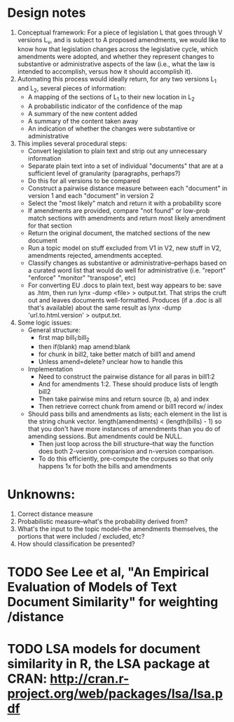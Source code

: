 * Design notes
1. Conceptual framework:
   For a piece of legislation L that goes through V versions L_v, and is
   subject to A proposed amendments, we would like to know how that
   legislation changes across the legislative cycle, which amendments
   were adopted, and whether they represent changes to substantive or
   administrative aspects of the law (i.e., what the law is intended
   to accomplish, versus how it should accomplish it). 
2. Automating this process would ideally return, for any two versions
   L_1 and L_2, several pieces of information:
   + A mapping of the sections of L_1 to their new location in L_2
   + A probabilistic indicator of the confidence of the map
   + A summary of the new content added
   + A summary of the content taken away
   + An indication of whether the changes were substantive or
     administrative
3. This implies several procedural steps:
   + Convert legislation to plain text and strip out any unnecessary information
   + Separate plain text into a set of individual "documents" that are
     at a sufficient level of granularity (paragraphs, perhaps?)
   + Do this for all versions to be compared
   + Construct a pairwise distance measure between each "document" in
     version 1 and each "document" in version 2
   + Select the "most likely" match and return it with a probability score
   + If amendments are provided, compare "not found" or low-prob match
     sections with amendments and return most likely amendment for
     that section
   + Return the original document, the matched sections of the new
     document
   + Run a topic model on stuff excluded from V1 in V2, new stuff in
     V2, amendments rejected, amendments accepted. 
   + Classify changes as substantive or administrative--perhaps based
     on a curated word list that would do well for administrative
     (i.e. "report" "enforce" "monitor" "transpose", etc)
   + For converting EU .docs to plain text, best way appears to be:
     save as .htm, then run lynx -dump <file> > output.txt. That
     strips the cruft out and leaves documents
     well-formatted. Produces (if a .doc is all that's available)
     about the same result as lynx -dump 'url.to.html.version' >
     output.txt. 
4. Some logic issues:
   + General structure:
     - first map bill_1:bill_2
     - then if(blank) map amend:blank
     - for chunk in bill2, take better match of bill1 and amend
     - Unless amend=delete? unclear how to handle this
   + Implementation
     - Need to construct the pairwise distance for all paras in bill1:2
     - And for amendments 1:2. These should produce lists of length bill2
     - Then take pairwise mins and return source (b, a) and index
     - Then retrieve correct chunk from amend or bill1 record w/ index
   + Should pass bills and amendments as lists; each element in the
     list is the string chunk vector. length(amendments) <
     (length(bills) - 1) so that you don't have more instances of
     amendments than you do of amending sessions. But amendments could
     be NULL. 
     - Then just loop across the bill structure--that way the function
       does both 2-version comparision and n-version comparison. 
     - To do this efficiently, pre-compute the corpuses so that only
       happens 1x for both the bills and amendments

* Unknowns:
  1. Correct distance measure
  2. Probabilistic measure--what's the probability derived from?
  3. What's the input to the topic model--the amendments themselves,
     the portions that were included / excluded, etc?
  4. How should classification be presented?

* TODO See Lee et al, "An Empirical Evaluation of Models of Text Document Similarity" for weighting /distance

* TODO LSA models for document similarity in R, the LSA package at CRAN: http://cran.r-project.org/web/packages/lsa/lsa.pdf



